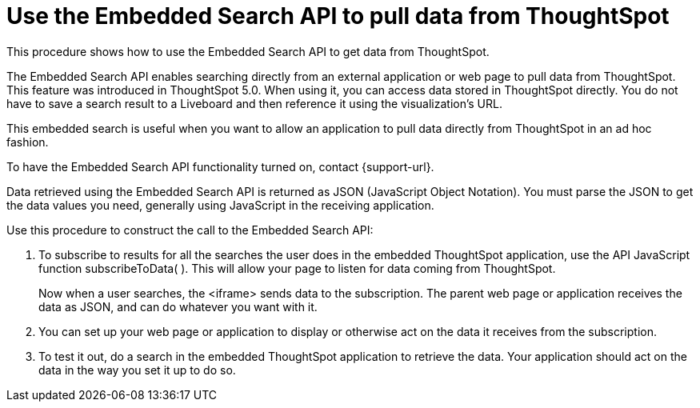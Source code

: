= Use the Embedded Search API to pull data from ThoughtSpot
:last_updated: 05/10/2022
:linkattrs:
:experimental:
:description: This procedure shows how to use the Embedded Search API to get data from ThoughtSpot.
:page-aliases: /app-integrate/data-api/direct-search-to-embed.adoc


This procedure shows how to use the Embedded Search API to get data from ThoughtSpot.

The Embedded Search API enables searching directly from an external application or web page to pull data from ThoughtSpot.
This feature was introduced in ThoughtSpot 5.0.
When using it, you can access data stored in ThoughtSpot directly.
You do not have to save a search result to a Liveboard and then reference it using the visualization's URL.

This embedded search is useful when you want to allow an application to pull data directly from ThoughtSpot in an ad hoc fashion.

To have the Embedded Search API functionality turned on, contact {support-url}.

Data retrieved using the Embedded Search API is returned as JSON (JavaScript Object Notation).
You must parse the JSON to get the data values you need, generally using JavaScript in the receiving application.

Use this procedure to construct the call to the Embedded Search API:

//. xref:js-api-enable.adoc[Enable the JavaScript API (JS API)] on the receiving page of the target application.
//. xref:js-api.adoc[Authenticate to ThoughtSpot] on the receiving page of the target application.
//. xref:embed-full.adoc[Embed the ThoughtSpot application] in your own web page or application.
. To subscribe to results for all the searches the user does in the embedded ThoughtSpot application, use the API JavaScript function subscribeToData( ).
This will allow your page to listen for data coming from ThoughtSpot.
+
Now when a user searches, the <iframe> sends data to the subscription.
The parent web page or application receives the data as JSON, and can do whatever you want with it.

. You can set up your web page or application to display or otherwise act on the data it receives from the subscription.
. To test it out, do a search in the embedded ThoughtSpot application to retrieve the data.
Your application should act on the data in the way you set it up to do so.

